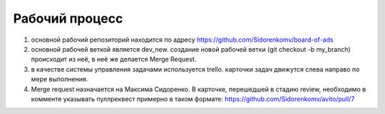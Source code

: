 Рабочий процесс
====================
#. основной рабочий репозиторий находится по адресу https://github.com/Sidorenkomv/board-of-ads

#. основной рабочей веткой является dev_new. создание новой рабочей ветки (git checkout -b my_branch) происходит из неё, в неё же делается Merge Request.

#. в качестве системы управления задачами используется trello. карточки задач движутся слева направо по мере выполнения.

#. Merge request назначается на Максима Сидоренко. В карточке, перешедшей в стадию review, необходимо в комменте указывать пуллреквест примерно в таком формате: https://github.com/Sidorenkomv/avito/pull/7


